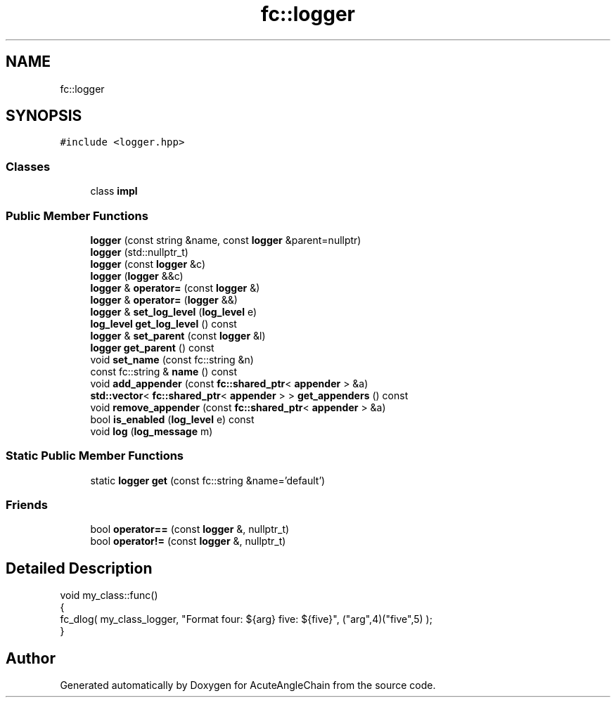 .TH "fc::logger" 3 "Sun Jun 3 2018" "AcuteAngleChain" \" -*- nroff -*-
.ad l
.nh
.SH NAME
fc::logger
.SH SYNOPSIS
.br
.PP
.PP
\fC#include <logger\&.hpp>\fP
.SS "Classes"

.in +1c
.ti -1c
.RI "class \fBimpl\fP"
.br
.in -1c
.SS "Public Member Functions"

.in +1c
.ti -1c
.RI "\fBlogger\fP (const string &name, const \fBlogger\fP &parent=nullptr)"
.br
.ti -1c
.RI "\fBlogger\fP (std::nullptr_t)"
.br
.ti -1c
.RI "\fBlogger\fP (const \fBlogger\fP &c)"
.br
.ti -1c
.RI "\fBlogger\fP (\fBlogger\fP &&c)"
.br
.ti -1c
.RI "\fBlogger\fP & \fBoperator=\fP (const \fBlogger\fP &)"
.br
.ti -1c
.RI "\fBlogger\fP & \fBoperator=\fP (\fBlogger\fP &&)"
.br
.ti -1c
.RI "\fBlogger\fP & \fBset_log_level\fP (\fBlog_level\fP e)"
.br
.ti -1c
.RI "\fBlog_level\fP \fBget_log_level\fP () const"
.br
.ti -1c
.RI "\fBlogger\fP & \fBset_parent\fP (const \fBlogger\fP &l)"
.br
.ti -1c
.RI "\fBlogger\fP \fBget_parent\fP () const"
.br
.ti -1c
.RI "void \fBset_name\fP (const fc::string &n)"
.br
.ti -1c
.RI "const fc::string & \fBname\fP () const"
.br
.ti -1c
.RI "void \fBadd_appender\fP (const \fBfc::shared_ptr\fP< \fBappender\fP > &a)"
.br
.ti -1c
.RI "\fBstd::vector\fP< \fBfc::shared_ptr\fP< \fBappender\fP > > \fBget_appenders\fP () const"
.br
.ti -1c
.RI "void \fBremove_appender\fP (const \fBfc::shared_ptr\fP< \fBappender\fP > &a)"
.br
.ti -1c
.RI "bool \fBis_enabled\fP (\fBlog_level\fP e) const"
.br
.ti -1c
.RI "void \fBlog\fP (\fBlog_message\fP m)"
.br
.in -1c
.SS "Static Public Member Functions"

.in +1c
.ti -1c
.RI "static \fBlogger\fP \fBget\fP (const fc::string &name='default')"
.br
.in -1c
.SS "Friends"

.in +1c
.ti -1c
.RI "bool \fBoperator==\fP (const \fBlogger\fP &, nullptr_t)"
.br
.ti -1c
.RI "bool \fBoperator!=\fP (const \fBlogger\fP &, nullptr_t)"
.br
.in -1c
.SH "Detailed Description"
.PP 

.PP
.nf
void my_class::func() 
{
   fc_dlog( my_class_logger, "Format four: ${arg}  five: ${five}", ("arg",4)("five",5) );
}

.fi
.PP
 

.SH "Author"
.PP 
Generated automatically by Doxygen for AcuteAngleChain from the source code\&.
